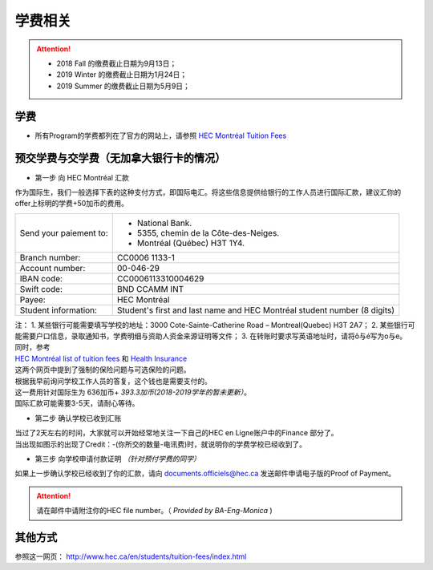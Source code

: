 学费相关
========================================

.. attention::
  - 2018 Fall 的缴费截止日期为9月13日；
  - 2019 Winter 的缴费截止日期为1月24日；
  - 2019 Summer 的缴费截止日期为5月9日；

学费
-----------------------------------

- 所有Program的学费都列在了官方的网站上，请参照 `HEC Montréal Tuition Fees <http://www.hec.ca/en/students/tuition-fees/pdf/tuition-fees-masters.pdf>`_ 


预交学费与交学费（无加拿大银行卡的情况）
----------------------------------------

* 第一步 向 HEC Montréal 汇款

| 作为国际生，我们一般选择下表的这种支付方式，即国际电汇。将这些信息提供给银行的工作人员进行国际汇款，建议汇你的offer上标明的学费+50加币的费用。


+------------------------+--------------------------------------------------------------------------+
|                        | - National Bank.                                                         |
| Send your paiement to: | - 5355, chemin de la Côte-des-Neiges.                                    |
|                        | - Montréal (Québec)  H3T 1Y4.                                            |
+------------------------+--------------------------------------------------------------------------+
| Branch number:	 | CC0006 1133-1                                                            |
+------------------------+--------------------------------------------------------------------------+
| Account number:        | 00-046-29                                                                |
+------------------------+--------------------------------------------------------------------------+
| IBAN code:	         | CC0006113310004629                                                       |
+------------------------+--------------------------------------------------------------------------+
| Swift code:	         | BND CCAMM INT                                                            |
+------------------------+--------------------------------------------------------------------------+
| Payee:	         | HEC Montréal                                                             |
+------------------------+--------------------------------------------------------------------------+
| Student information:	 | Student's first and last name and HEC Montréal student number (8 digits) |
+------------------------+--------------------------------------------------------------------------+


| 注： 1. 某些银行可能需要填写学校的地址：3000 Cote-Sainte-Catherine Road – Montreal(Quebec) H3T 2A7；
       2. 某些银行可能需要户口信息，录取通知书，学费明细与资助人资金来源证明等文件；
       3. 在转账时要求写英语地址时，请将ô与é写为o与e。


| 同时，参考
| `HEC Montréal list of tuition fees <http://www.hec.ca/en/students/tuition-fees/pdf/tuition-fees-masters.pdf>`_ 和 `Health Insurance <http://www.hec.ca/en/students/campus-life/health-insurance/index.html>`_
| 这两个网页中提到了强制的保险问题与可选保险的问题。
| 根据我早前询问学校工作人员的答复，这个钱也是需要支付的。
| 这一费用针对国际生为 636加币+ *393.3加币(2018-2019学年的暂未更新）*。

| 国际汇款可能需要3-5天，请耐心等待。

* 第二步 确认学校已收到汇账

| 当过了2天左右的时间，大家就可以开始经常地关注一下自己的HEC en Ligne账户中的Finance 部分了。

.. image:: /_static/Finance.png
   :align: center

| 当出现如图示的出现了Credit：-(你所交的数量-电讯费)时，就说明你的学费学校已经收到了。

* 第三步 向学校申请付款证明 *（针对预付学费的同学）*
                             

| 如果上一步确认学校已经收到了你的汇款，请向 `documents.officiels@hec.ca <documents.officiels@hec.ca>`_ 发送邮件申请电子版的Proof of Payment。

.. attention::
   请在邮件中请附注你的HEC file number。（ *Provided by BA-Eng-Monica* )

其他方式
--------------------------------------------
参照这一网页： `http://www.hec.ca/en/students/tuition-fees/index.html <http://www.hec.ca/en/students/tuition-fees/index.html>`_

